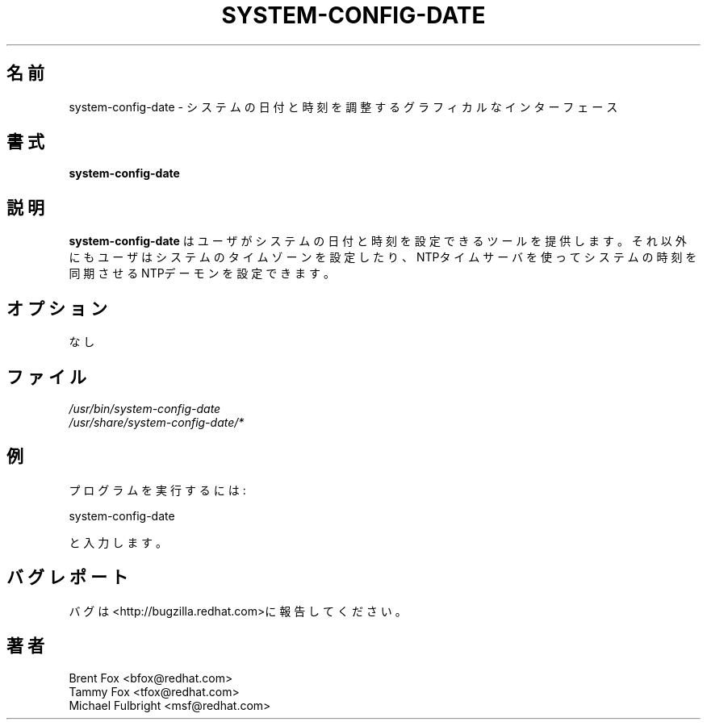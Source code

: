 .TH SYSTEM-CONFIG-DATE 8 "Wed 13 June 2001" "Linux" "Date/Time Properties"
.UC 4
.SH 名前
system-config-date \- システムの日付と時刻を調整するグラフィカルなインターフェース
.SH 書式
\fBsystem-config-date\fR 
.SH 説明
\fBsystem-config-date\fR はユーザがシステムの日付と時刻を設定できるツールを提供します。
それ以外にもユーザはシステムのタイムゾーンを設定したり、NTPタイムサーバを使って
システムの時刻を同期させるNTPデーモンを設定できます。

.SH オプション
なし
.SH ファイル
\fI/usr/bin/system-config-date\fP
.br
\fI/usr/share/system-config-date/*\fP
.br
.SH 例
プログラムを実行するには:
.LP
system-config-date
.LP
と入力します。

.SH バグレポート
バグは<http://bugzilla.redhat.com>に報告してください。

.SH 著者
.nf
Brent Fox <bfox@redhat.com>
Tammy Fox <tfox@redhat.com>
Michael Fulbright <msf@redhat.com>
.fi
